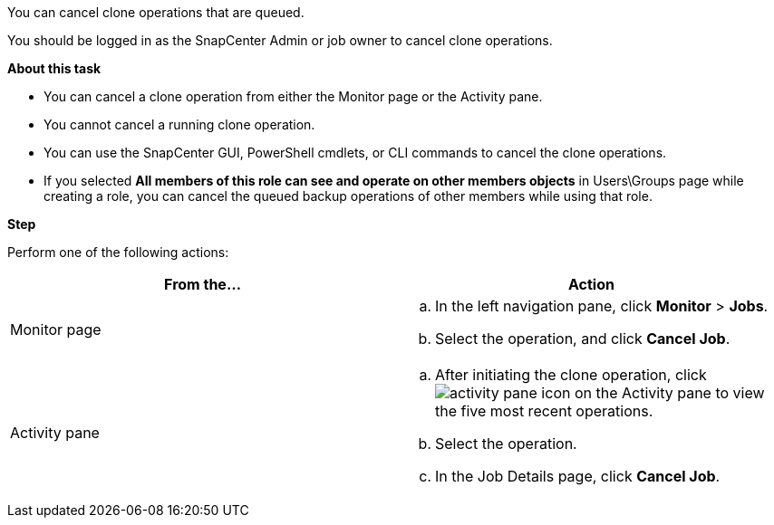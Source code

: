 You can cancel clone operations that are queued.

You should be logged in as the SnapCenter Admin or job owner to cancel clone operations.

*About this task*

* You can cancel a clone operation from either the Monitor page or the Activity pane.
* You cannot cancel a running clone operation.
* You can use the SnapCenter GUI, PowerShell cmdlets, or CLI commands to cancel the clone operations.
* If you selected *All members of this role can see and operate on other members objects* in Users\Groups page while creating a role, you can cancel the queued backup operations of other members while using that role.


*Step*

Perform one of the following actions:
|===
| From the...| Action

a|
Monitor page
a|

 .. In the left navigation pane, click *Monitor* > *Jobs*.
 .. Select the operation, and click *Cancel Job*.

a|
Activity pane
a|

 .. After initiating the clone operation, click image:../media/activity_pane_icon.gif[] on the Activity pane to view the five most recent operations.
 .. Select the operation.
 .. In the Job Details page, click *Cancel Job*.
|===
